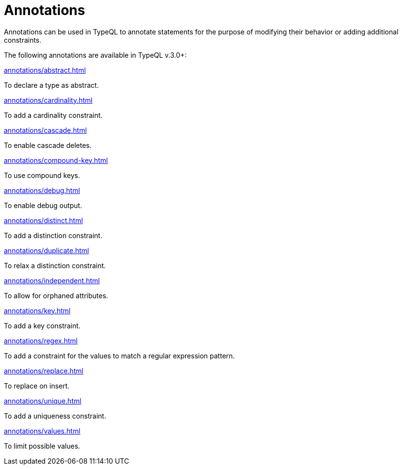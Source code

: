 = Annotations

Annotations can be used in TypeQL to annotate statements for the purpose of modifying their behavior
or adding additional constraints.

The following annotations are available in TypeQL v.3.0+:

[cols-3]
--
.xref:annotations/abstract.adoc[]
[.clickable]
****
To declare a type as abstract.
****

.xref:annotations/cardinality.adoc[]
[.clickable]
****
To add a cardinality constraint.
****

.xref:annotations/cascade.adoc[]
[.clickable]
****
To enable cascade deletes.
****

.xref:annotations/compound-key.adoc[]
[.clickable]
****
To use compound keys.
****

.xref:annotations/debug.adoc[]
[.clickable]
****
To enable debug output.
****

.xref:annotations/distinct.adoc[]
[.clickable]
****
To add a distinction constraint.
****

.xref:annotations/duplicate.adoc[]
[.clickable]
****
To relax a distinction constraint.
****

.xref:annotations/independent.adoc[]
[.clickable]
****
To allow for orphaned attributes.
****

.xref:annotations/key.adoc[]
[.clickable]
****
To add a key constraint.
****

.xref:annotations/regex.adoc[]
[.clickable]
****
To add a constraint for the values to match a regular expression pattern.
****

.xref:annotations/replace.adoc[]
[.clickable]
****
To replace on insert.
****

.xref:annotations/unique.adoc[]
[.clickable]
****
To add a uniqueness constraint.
****

.xref:annotations/values.adoc[]
[.clickable]
****
To limit possible values.
****
--


